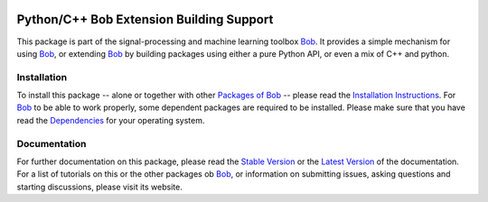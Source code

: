 .. vim: set fileencoding=utf-8 :
.. Andre Anjos <andre.anjos@idiap.ch>
.. Thu 30 Jan 08:46:53 2014 CET

.. image:: http://img.shields.io/badge/docs-stable-yellow.png
   :target: http://pythonhosted.org/bob.extension/index.html
.. image:: http://img.shields.io/badge/docs-latest-orange.png
   :target: https://www.idiap.ch/software/bob/docs/latest/bioidiap/bob.extension/master/index.html
.. image:: https://travis-ci.org/bioidiap/bob.extension.svg?branch=master
   :target: https://travis-ci.org/bioidiap/bob.extension?branch=master
.. image:: https://coveralls.io/repos/bioidiap/bob.extension/badge.svg?branch=master
   :target: https://coveralls.io/r/bioidiap/bob.extension?branch=master
.. image:: https://img.shields.io/badge/github-master-0000c0.png
   :target: https://github.com/bioidiap/bob.extension/tree/master
.. image:: http://img.shields.io/pypi/v/bob.extension.png
   :target: https://pypi.python.org/pypi/bob.extension
.. image:: http://img.shields.io/pypi/dm/bob.extension.png
   :target: https://pypi.python.org/pypi/bob.extension

===========================================
 Python/C++ Bob Extension Building Support
===========================================

This package is part of the signal-processing and machine learning toolbox Bob_.
It provides a simple mechanism for using Bob_, or extending Bob_ by building packages using either a pure Python API, or even a mix of C++ and python.

Installation
------------
To install this package -- alone or together with other `Packages of Bob <https://github.com/idiap/bob/wiki/Packages>`_ -- please read the `Installation Instructions <https://github.com/idiap/bob/wiki/Installation>`_.
For Bob_ to be able to work properly, some dependent packages are required to be installed.
Please make sure that you have read the `Dependencies <https://github.com/idiap/bob/wiki/Dependencies>`_ for your operating system.

Documentation
-------------
For further documentation on this package, please read the `Stable Version <http://pythonhosted.org/bob.extension/index.html>`_ or the `Latest Version <https://www.idiap.ch/software/bob/docs/latest/bioidiap/bob.extension/master/index.html>`_ of the documentation.
For a list of tutorials on this or the other packages ob Bob_, or information on submitting issues, asking questions and starting discussions, please visit its website.

.. _bob: https://www.idiap.ch/software/bob
